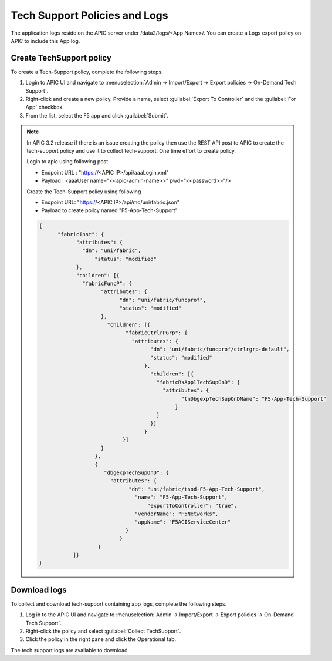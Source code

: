 Tech Support Policies and Logs
==============================

The application logs reside on the APIC server under /data2/logs/<App Name>/. You can create a Logs export policy on APIC to include this App log. 
   
Create TechSupport policy
-------------------------

To create a Tech-Support policy, complete the following steps.

1. Login to APIC UI and navigate to :menuselection:`Admin -> Import/Export -> Export policies -> On-Demand Tech Support`.

2. Right-click and create a new policy. Provide a name, select :guilabel:`Export To Controller` and the :guilabel:`For App` checkbox. 

3. From the list, select the F5 app and click :guilabel:`Submit`.

.. note::
   In APIC 3.2 release if there is an issue creating the policy then use the REST API post to APIC to create the tech-support policy and    use it to collect tech-support. One time effort to create policy.
   
   Login to apic using following post
   
   - Endpoint URL : "https://<APIC IP>/api/aaaLogin.xml"
   - Payload : <aaaUser name="<<apic-admin-name>>" pwd="<<password>>"/>
	  
   Create the Tech-Support policy using following

   - Endpoint URL: "https://<APIC IP>/api/mo/uni/fabric.json"
   - Payload to create policy named "F5-App-Tech-Support"
   
   .. code-block:: json
		
      {
	    "fabricInst": {
		  "attributes": {
		    "dn": "uni/fabric",
			"status": "modified"
		  },
		  "children": [{
		    "fabricFuncP": {
			  "attributes": {
				"dn": "uni/fabric/funcprof",
				"status": "modified"
			  },
			    "children": [{
				  "fabricCtrlrPGrp": {
				    "attributes": {
					  "dn": "uni/fabric/funcprof/ctrlrgrp-default",
					  "status": "modified"
					},
					  "children": [{
					    "fabricRsApplTechSupOnD": {
					      "attributes": {
						    "tnDbgexpTechSupOnDName": "F5-App-Tech-Support"
						  }
					    }
					  }]
					}
				 }]
			  }
			},
			{
			   "dbgexpTechSupOnD": {
			     "attributes": {
				   "dn": "uni/fabric/tsod-F5-App-Tech-Support",
				     "name": "F5-App-Tech-Support",
					 "exportToController": "true",
				     "vendorName": "F5Networks",
				     "appName": "F5ACIServiceCenter"
				  }
				}
			 }
		 ]}
      }

Download logs
-------------

To collect and download tech-support containing app logs, complete the following steps.

1. Log in to the APIC UI and navigate to :menuselection:`Admin -> Import/Export -> Export policies -> On-Demand Tech Support`.

2. Right-click the policy and select :guilabel:`Collect TechSupport`.

3. Click the policy in the right pane and click the Operational tab. 

The tech support logs are available to download.
